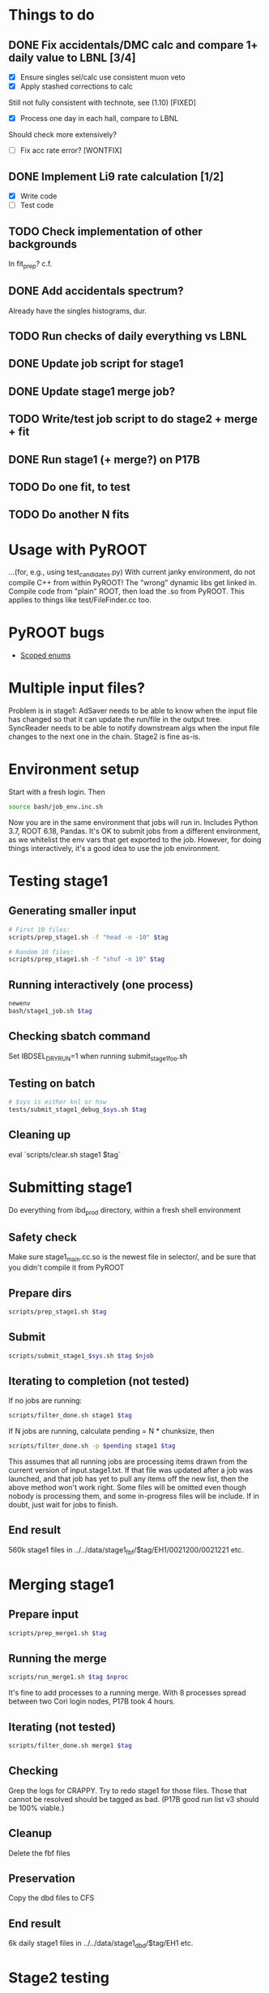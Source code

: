 * Things to do
** DONE Fix accidentals/DMC calc and compare 1+ daily value to LBNL [3/4]
CLOSED: [2020-01-15 Wed 23:30]
- [X] Ensure singles sel/calc use consistent muon veto
- [X] Apply stashed corrections to calc
Still not fully consistent with technote, see (1.10) [FIXED]
- [X] Process one day in each hall, compare to LBNL
Should check more extensively?
- [ ] Fix acc rate error? [WONTFIX]
** DONE Implement Li9 rate calculation [1/2]
CLOSED: [2020-01-15 Wed 23:30]
- [X] Write code
- [ ] Test code
** TODO Check implementation of other backgrounds
In fit_prep? c.f. 
** DONE Add accidentals spectrum?
CLOSED: [2020-01-16 Thu 12:17]
Already have the singles histograms, dur.
** TODO Run checks of daily everything vs LBNL
** DONE Update job script for stage1
CLOSED: [2020-01-28 Tue 17:03]
** DONE Update stage1 merge job?
CLOSED: [2020-01-28 Tue 17:03]
** TODO Write/test job script to do stage2 + merge + fit
** DONE Run stage1 (+ merge?) on P17B
CLOSED: [2020-01-28 Tue 17:03]
** TODO Do one fit, to test
** TODO Do another N fits

* Usage with PyROOT
...(for, e.g., using test_candidates.py)
With current janky environment, do not compile C++ from within PyROOT! The "wrong" dynamic libs get linked in. Compile code from "plain" ROOT, then load the .so from PyROOT. This applies to things like test/FileFinder.cc too.

* PyROOT bugs
- [[https://sft.its.cern.ch/jira/browse/ROOT-7240][Scoped enums]]

* Multiple input files?
Problem is in stage1: AdSaver needs to be able to know when the input file has changed so that it can update the run/file in the output tree. SyncReader needs to be able to notify downstream algs when the input file changes to the next one in the chain. Stage2 is fine as-is.

* Environment setup
Start with a fresh login. Then
#+begin_src bash
source bash/job_env.inc.sh
#+end_src
Now you are in the same environment that jobs will run in. Includes Python 3.7, ROOT 6.18, Pandas. It's OK to submit jobs from a different environment, as we whitelist the env vars that get exported to the job. However, for doing things interactively, it's a good idea to use the job environment.

* Testing stage1
** Generating smaller input
#+begin_src bash
# First 10 files:
scripts/prep_stage1.sh -f "head -n -10" $tag

# Random 10 files:
scripts/prep_stage1.sh -f "shuf -n 10" $tag
#+end_src

** Running interactively (one process)
#+begin_src bash
newenv
bash/stage1_job.sh $tag
#+end_src

** Checking sbatch command
Set IBDSEL_DRYRUN=1 when running submit_stage1_foo.sh

** Testing on batch
#+begin_src bash
# $sys is either knl or hsw
tests/submit_stage1_debug_$sys.sh $tag
#+end_src

** Cleaning up
eval `scripts/clear.sh stage1 $tag`

* Submitting stage1
Do everything from ibd_prod directory, within a fresh shell environment

** Safety check
Make sure stage1_main.cc.so is the newest file in selector/, and be sure that you didn't compile it from PyROOT

** Prepare dirs
#+begin_src bash
scripts/prep_stage1.sh $tag
#+end_src

** Submit
#+begin_src bash
scripts/submit_stage1_$sys.sh $tag $njob
#+end_src

** Iterating to completion (not tested)
If no jobs are running:
#+begin_src bash
scripts/filter_done.sh stage1 $tag
#+end_src

If N jobs are running, calculate pending = N * chunksize, then
#+begin_src bash
scripts/filter_done.sh -p $pending stage1 $tag
#+end_src
This assumes that all running jobs are processing items drawn from the current version of input.stage1.txt. If that file was updated after a job was launched, and that job has yet to pull any items off the new list, then the above method won't work right. Some files will be omitted even though nobody is processing them, and some in-progress files will be include. If in doubt, just wait for jobs to finish.

** End result
560k stage1 files in ../../data/stage1_fbf/$tag/EH1/0021200/0021221 etc.

* Merging stage1
** Prepare input
#+begin_src bash
scripts/prep_merge1.sh $tag
#+end_src

** Running the merge
#+begin_src bash
scripts/run_merge1.sh $tag $nproc
#+end_src
It's fine to add processes to a running merge. With 8 processes spread between two Cori login nodes, P17B took 4 hours.

** Iterating (not tested)
#+begin_src bash
scripts/filter_done.sh merge1 $tag
#+end_src

** Checking
Grep the logs for CRAPPY. Try to redo stage1 for those files. Those that cannot be resolved should be tagged as bad. (P17B good run list v3 should be 100% viable.)

** Cleanup
Delete the fbf files

** Preservation
Copy the dbd files to CFS

** End result
6k daily stage1 files in ../../data/stage1_dbd/$tag/EH1 etc.

* Stage2 testing
** DONE Run stage2_job.sh interactively, no IBDSEL_CONFIGDIR
CLOSED: [2020-01-31 Fri 21:44]
** DONE Run stage2_job.sh interactively, set IBDSEL_CONFIGDIR to ../misc/configs and use a "config.altered.txt" in there
CLOSED: [2020-01-31 Fri 23:17]
** DONE Test in debug QOS
CLOSED: [2020-02-01 Sat 01:41]
** TODO Using performance numbers, draft submit_stage2_${sys}_debug.sh
** TODO Run some benchmarks to determine ideal performance params
** TODO Update submit_XXX performance params
** TODO Investigate "MuonAlg is behind!" etc.
** TODO Investigate discrepancy in number of days between halls
** TODO Add any needed branches to the IBD trees
** TODO Submit one full job

* Submitting stage2
** Preparing
#+begin_src bash
# if unset, uses ../static/configs (which just has nominal cuts)
export IBDSEL_CONFIGDIR=some_dir
# use -f to produce a short list for testing purposes, like prep_stage1
scripts/prep_stage2.sh $tag $configname
#+end_src

** Clearing
#+begin_src bash
eval $(scripts/clear.sh stage2 $tag $configname)
#+end_src
See also reset.sh

** Testing interactively
#+begin_src bash
bash/stage2_job.sh $tag $configname
#+end_src

** Submitting
#+begin_src bash
scripts/submit_stage2_knl.sh $tag $configname 10
#+end_src

** Iterating

** End result
6k daily stage2 files 
